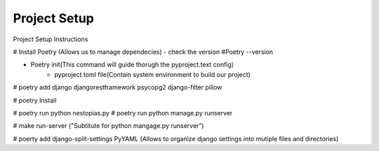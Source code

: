 .. **Restructured test file**

Project Setup
===========

Project Setup Instructions

# Install Poetry (Allows us to manage dependecies)
- check the version #Poetry --version

- Poetry init(This command will guide thorugh the pyproject.text config)
    - pyproject.toml file(Contain system environment to build our project)

# poetry add django djangorestframework psycopg2 django-filter pillow

# poetry Install

# poetry run python nestopias.py
# poetry run python manage.py runserver 

# make run-server ("Subtitute for python mangage.py runserver")

# poerty add django-split-settings PyYAML (Allows to organize django settings into mutiple files and directories)
